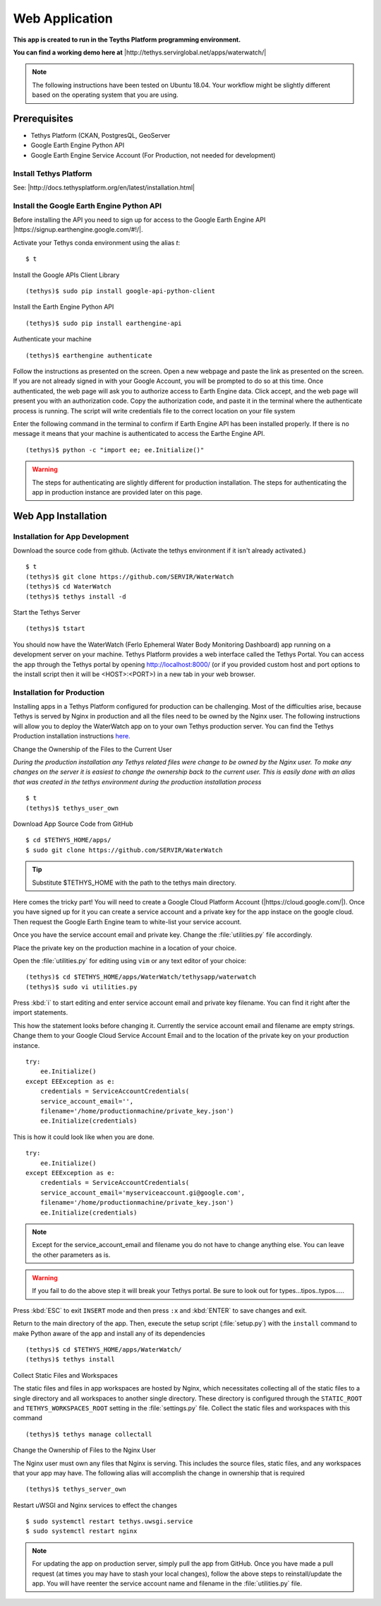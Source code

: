 Web Application
======================================

**This app is created to run in the Teyths Platform programming environment.** 

**You can find a working demo here at** |http://tethys.servirglobal.net/apps/waterwatch/|

.. |http://tethys.servirglobal.net/apps/waterwatch/| raw:: html


    <a href="http://tethys.servirglobal.net/apps/waterwatch/" target="_blank">http://tethys.servirglobal.net/apps/waterwatch/ </a>

.. note::

    The following instructions have been tested on Ubuntu 18.04. Your workflow might be slightly different based on the operating system that you are using.


Prerequisites
----------------

- Tethys Platform (CKAN, PostgresQL, GeoServer
- Google Earth Engine Python API
- Google Earth Engine Service Account (For Production, not needed for development)

Install Tethys Platform
~~~~~~~~~~~~~~~~~~~~~~~~~~~
See: |http://docs.tethysplatform.org/en/latest/installation.html|

.. |http://docs.tethysplatform.org/en/latest/installation.html| raw:: html


    <a href="http://docs.tethysplatform.org/en/latest/installation.html" target="_blank">http://docs.tethysplatform.org/en/latest/installation.html </a>



Install the Google Earth Engine Python API
~~~~~~~~~~~~~~~~~~~~~~~~~~~~~~~~~~~~~~~~~~~~~

Before installing the API you need to sign up for access to the Google Earth Engine API |https://signup.earthengine.google.com/#!/|.

.. |https://signup.earthengine.google.com/#!/| raw:: html


    <a href="https://signup.earthengine.google.com/#!/" target="_blank">here</a>

Activate your Tethys conda environment using the alias `t`:

::

    $ t

Install the Google APIs Client Library

::

    (tethys)$ sudo pip install google-api-python-client


Install the Earth Engine Python API

::

    (tethys)$ sudo pip install earthengine-api

Authenticate your machine

::

    (tethys)$ earthengine authenticate


Follow the instructions as presented on the screen. Open a new webpage and paste the link as presented on the screen. If you are not already signed in with your Google Account, you will be prompted to do so at this time. Once authenticated, the web page will ask you to authorize access to Earth Engine data. Click accept, and the web page will present you with an authorization code. Copy the authorization code, and paste it in the terminal where the authenticate process is running. The script will write credentials file to the correct location on your file system

Enter the following command in the terminal to confirm if Earth Engine API has been installed properly. If there is no message it means that your machine is authenticated to access the Earthe Engine API. 

::

    (tethys)$ python -c "import ee; ee.Initialize()"

.. warning::

    The steps for authenticating are slightly different for production installation. The steps for authenticating the app in production instance are provided later on this page.


Web App Installation
----------------------

Installation for App Development
~~~~~~~~~~~~~~~~~~~~~~~~~~~~~~~~~~
Download the source code from github. (Activate the tethys environment if it isn't already activated.)

::

    $ t
    (tethys)$ git clone https://github.com/SERVIR/WaterWatch
    (tethys)$ cd WaterWatch
    (tethys)$ tethys install -d

Start the Tethys Server

::

    (tethys)$ tstart


You should now have the WaterWatch (Ferlo Ephemeral Water Body Monitoring Dashboard) app running on a development server on your machine. Tethys Platform provides a web interface called the Tethys Portal. You can access the app through the Tethys portal by opening http://localhost:8000/ (or if you provided custom host and port options to the install script then it will be <HOST>:<PORT>) in a new tab in your web browser.

Installation for Production
~~~~~~~~~~~~~~~~~~~~~~~~~~~~~~~~~~
Installing apps in a Tethys Platform configured for production can be challenging. Most of the difficulties arise, because Tethys is served by Nginx in production and all the files need to be owned by the Nginx user. The following instructions will allow you to deploy the WaterWatch app on to your own Tethys production server. You can find the Tethys Production installation instructions `here. <http://docs.tethysplatform.org/en/stable/installation/production.html>`_


Change the Ownership of the Files to the Current User


*During the production installation any Tethys related files were change to be owned by the Nginx user. To make any changes on the server it is easiest to change the ownership back to the current user. This is easily done with an alias that was created in the tethys environment during the production installation process*


::

    $ t
    (tethys)$ tethys_user_own

Download App Source Code from GitHub

::

    $ cd $TETHYS_HOME/apps/
    $ sudo git clone https://github.com/SERVIR/WaterWatch

.. tip::

    Substitute $TETHYS_HOME with the path to the tethys main directory.

Here comes the tricky part! You will need to create a Google Cloud Platform Account (|https://cloud.google.com/|). Once you have signed up for it you can create a service account and a private key for the app instace on the google cloud. Then request the Google Earth Engine team to white-list your service account. 


.. |https://cloud.google.com/| raw:: html


    <a href="https://cloud.google.com/" target="_blank">https://cloud.google.com/ </a>

Once you have the service account email and private key. Change the :file:`utilities.py` file accordingly.

Place the private key on the production machine in a location of your choice.

Open the :file:`utilities.py` for editing using ``vim`` or any text editor of your choice:

::

    (tethys)$ cd $TETHYS_HOME/apps/WaterWatch/tethysapp/waterwatch
    (tethys)$ sudo vi utilities.py


Press :kbd:`i` to start editing and enter service account email and private key filename. You can find it right after the import statements. 

This how the statement looks before changing it. Currently the service account email and filename are empty strings. Change them to your Google Cloud Service Account Email and to the location of the private key on your production instance.


::

    try:
        ee.Initialize()
    except EEException as e:
        credentials = ServiceAccountCredentials(
        service_account_email='',
        filename='/home/productionmachine/private_key.json')
        ee.Initialize(credentials)


This is how it could look like when you are done.

::

    try:
        ee.Initialize()
    except EEException as e:
        credentials = ServiceAccountCredentials(
        service_account_email='myserviceaccount.gi@google.com',
        filename='/home/productionmachine/private_key.json')
        ee.Initialize(credentials)

.. Note::

    Except for the service_account_email and filename you do not have to change anything else. You can leave the other parameters as is.

.. Warning::

    If you fail to do the above step it will break your Tethys portal. Be sure to look out for types...tipos..typos.....

Press :kbd:`ESC` to exit ``INSERT`` mode and then press ``:x`` and :kbd:`ENTER` to save changes and exit.


Return to the main directory of the app. Then, execute the setup script (:file:`setup.py`) with the ``install`` command to make Python aware of the app and install any of its dependencies

::

    (tethys)$ cd $TETHYS_HOME/apps/WaterWatch/
    (tethys)$ tethys install


Collect Static Files and Workspaces

The static files and files in app workspaces are hosted by Nginx, which necessitates collecting all of the static files to a single directory and all workspaces to another single directory. These directory is configured through the ``STATIC_ROOT`` and ``TETHYS_WORKSPACES_ROOT`` setting in the :file:`settings.py` file. Collect the static files and workspaces with this command

::

    (tethys)$ tethys manage collectall

Change the Ownership of Files to the Nginx User

The Nginx user must own any files that Nginx is serving. This includes the source files, static files, and any workspaces that your app may have. The following alias will accomplish the change in ownership that is required

::

    (tethys)$ tethys_server_own
     

Restart uWSGI and Nginx services to effect the changes

::

    $ sudo systemctl restart tethys.uwsgi.service
    $ sudo systemctl restart nginx

.. note::

    For updating the app on production server, simply pull the app from GitHub. Once you have made a pull request (at times you may have to stash your local changes), follow the above steps to reinstall/update the app. You will have reenter the service account name and filename in the :file:`utilities.py` file.



































































    


